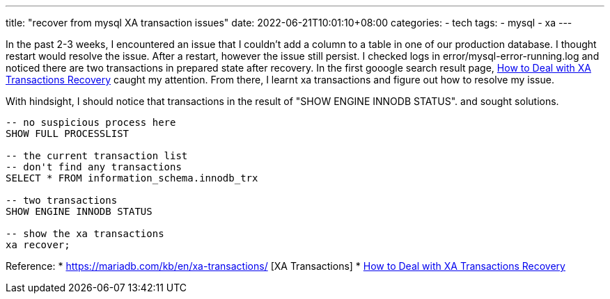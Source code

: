 ---
title: "recover from mysql XA transaction issues"
date: 2022-06-21T10:01:10+08:00
categories:
- tech
tags:
- mysql
- xa
---

In the past 2-3 weeks, I encountered an issue that I couldn't add a column to a table in one of our production database. I thought restart would resolve the issue. After a restart, however the issue still persist. I checked logs in error/mysql-error-running.log and noticed there are two transactions in prepared state after recovery. In the first gooogle search result page, https://www.percona.com/blog/2017/09/22/how-to-deal-with-xa-transactions-recovery/[How to Deal with XA Transactions Recovery] caught my attention. From there, I learnt xa transactions and figure out how to resolve my issue. 


With hindsight, I should notice that transactions in the result of "SHOW ENGINE INNODB STATUS". and sought solutions.

[source,sql]
----
-- no suspicious process here
SHOW FULL PROCESSLIST

-- the current transaction list 
-- don't find any transactions
SELECT * FROM information_schema.innodb_trx

-- two transactions
SHOW ENGINE INNODB STATUS

-- show the xa transactions
xa recover;
----

Reference: 
* https://mariadb.com/kb/en/xa-transactions/ [XA Transactions]
* https://www.percona.com/blog/2017/09/22/how-to-deal-with-xa-transactions-recovery/[How to Deal with XA Transactions Recovery]